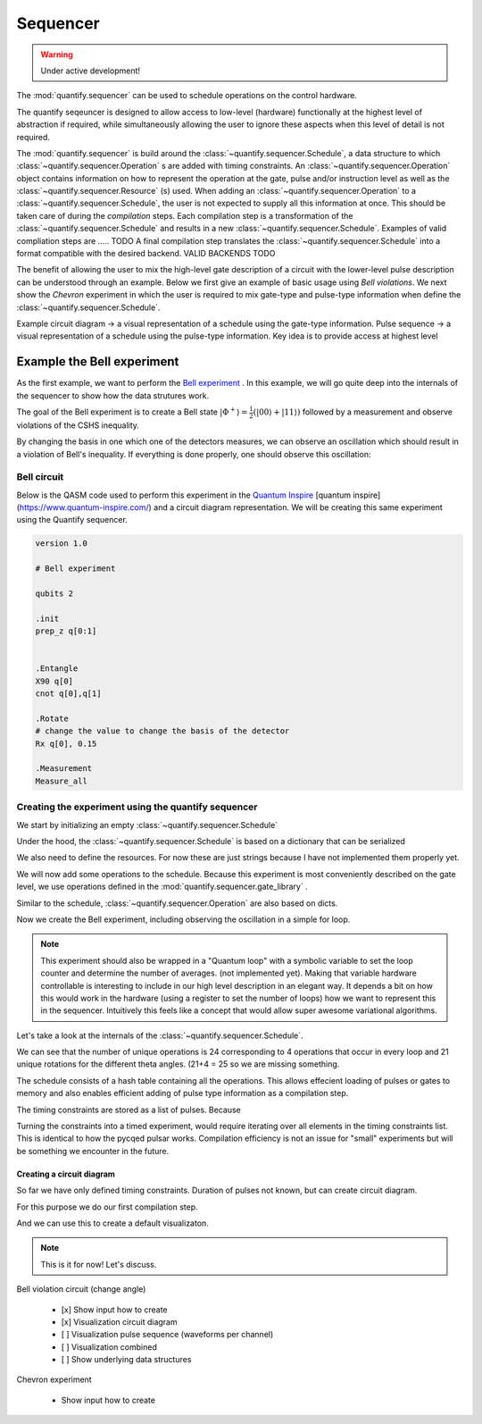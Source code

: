 Sequencer
===============

.. warning::

  Under active development!


The :mod:`quantify.sequencer` can be used to schedule operations on the control hardware.

The quantify seqeuncer is designed to allow access to low-level (hardware) functionally at the highest level of abstraction if required, while simultaneously allowing the user to ignore these aspects when this level of detail is not required.

The :mod:`quantify.sequencer` is build around the :class:`~quantify.sequencer.Schedule`, a data structure to which :class:`~quantify.sequencer.Operation` s are added with timing constraints.
An :class:`~quantify.sequencer.Operation` object contains information on how to represent the operation at the gate, pulse and/or instruction level as well as the :class:`~quantify.sequencer.Resource` (s) used.
When adding an :class:`~quantify.sequencer.Operation` to a :class:`~quantify.sequencer.Schedule`, the user is not expected to supply all this information at once.
This should be taken care of during the *compilation* steps.
Each compilation step is a transformation of the :class:`~quantify.sequencer.Schedule` and results in a new :class:`~quantify.sequencer.Schedule`.
Examples of valid compliation steps are ..... TODO
A final compilation step translates the :class:`~quantify.sequencer.Schedule` into a format compatible with the desired backend. VALID BACKENDS TODO


.. blockdiag::

    blockdiag sequencer {

      qf_input [label="Embedded  language"];
      ext_input [label="Q A S M-like\nformats", stacked];
      vis_bck [label="Visualization \nbackends", stacked];
      hw_bck [label="Hardware\nbackends", stacked];
      sim_bck [label="Simulator\nbackends", stacked];
      ext_fmts [label="Q A S M-like\n formats", stacked];


      qf_input, ext_input -> Schedule;
      Schedule -> Schedule [label="Compile"];
      Schedule -> vis_bck;
      Schedule -> hw_bck;
      Schedule -> sim_bck ;
      Schedule -> ext_fmts;

      group {
        label= "Input formats";
        qf_input
        ext_input
        color="#90EE90"
        }


      group {

        Schedule
        color=red
        label="Compilation"
        }

      group {
        label = "Backends";
        color = orange;
        vis_bck, hw_bck, sim_bck, ext_fmts
        }
    }


The benefit of allowing the user to mix the high-level gate description of a circuit with the lower-level pulse description can be understood through an example.
Below we first give an example of basic usage using `Bell violations`.
We next show the `Chevron` experiment in which the user is required to mix gate-type and pulse-type information when define the :class:`~quantify.sequencer.Schedule`.


Example circuit diagram -> a visual representation of a schedule using the gate-type information.
Pulse sequence -> a visual representation of a schedule using the pulse-type information.
Key idea is to provide access at highest level

Example the Bell experiment
----------------------------------------

As the first example, we want to perform the  `Bell experiment <https://en.wikipedia.org/wiki/Bell%27s_theorem>`_ .
In this example, we will go quite deep into the internals of the sequencer to show how the data strutures work.

The goal of the Bell experiment is to create a Bell state :math:`|\Phi ^+\rangle=\frac{1}{2}(|00\rangle+|11\rangle)` followed by a measurement and observe violations of the CSHS inequality.

By changing the basis in one which one of the detectors measures, we can observe an oscillation which should result in a violation of Bell's inequality.
If everything is done properly, one should observe this oscillation:

.. figure:: https://upload.wikimedia.org/wikipedia/commons/e/e2/Bell.svg
  :figwidth: 50%





Bell circuit
~~~~~~~~~~~~~~~~
Below is the QASM code used to perform this experiment in the `Quantum Inspire <http://>`_  [quantum inspire](https://www.quantum-inspire.com/) and a circuit diagram representation.
We will be creating this same experiment using the Quantify sequencer.

.. code-block:: python

    version 1.0

    # Bell experiment

    qubits 2

    .init
    prep_z q[0:1]


    .Entangle
    X90 q[0]
    cnot q[0],q[1]

    .Rotate
    # change the value to change the basis of the detector
    Rx q[0], 0.15

    .Measurement
    Measure_all


.. figure:: /figures/bell_circuit_QI.png
  :figwidth: 50%


Creating the experiment using the quantify sequencer
~~~~~~~~~~~~~~~~~~~~~~~~~~~~~~~~~~~~~~~~~~~~~~~~~~~~~~~~~~~~~~~~

We start by initializing an empty :class:`~quantify.sequencer.Schedule`

.. jupyter-execute::

  from quantify.sequencer import Schedule
  sched = Schedule('Bell experiment')
  sched

Under the hood, the :class:`~quantify.sequencer.Schedule` is based on a dictionary that can be serialized

.. jupyter-execute::

  sched.data

We also need to define the resources. For now these are just strings because I have not implemented them properly yet.

.. jupyter-execute::

  # define the resources
  # q0, q1 = Qubits(n=2) # assumes all to all connectivity
  q0, q1 = ('q0', 'q1') # we use strings because Resources have not been implemented yet


We will now add some operations to the schedule.
Because this experiment is most conveniently described on the gate level, we use operations defined in the :mod:`quantify.sequencer.gate_library` .


.. jupyter-execute::

    from quantify.sequencer.gate_library import Reset, Measure, CNOT, Rxy, X90

    # Define the operations, these will be added to the circuit
    init_all = Reset(q0, q1) # instantiates
    x90_q0 = Rxy(theta=90, phi=0, qubit=q0)
    cnot = CNOT(qC=q0, qT= q1)
    Rxy_theta = Rxy(theta=23, phi=0, qubit=q0) # will be not be used in the experiment loop.
    meass_all = Measure(q0, q1)


Similar to the schedule, :class:`~quantify.sequencer.Operation` are also based on dicts.


.. jupyter-execute::

    # Rxy_theta  # produces the same output
    Rxy_theta.data


Now we create the Bell experiment, including observing the oscillation in a simple for loop.

.. jupyter-execute::

    import numpy as np

    # we use a regular for loop as we have to unroll the changing theta variable here
    for theta in np.linspace(0, 360, 21):
        sched.add(init_all)
        sched.add(x90_q0)
        sched.add(operation=CNOT(qC=q0, qT= q1))
        sched.add(Rxy(theta=theta, phi=0, qubit=q0))
        sched.add(Measure(q0, q1), label='M {:.2f} deg'.format(theta))


.. note::

  This experiment should also be wrapped in a "Quantum loop" with a symbolic variable to set the loop counter and determine the number of averages. (not implemented yet).
  Making that variable hardware controllable is interesting to include in our high level description in an elegant way.
  It depends a bit on how this would work in the hardware (using a register to set the number of loops) how we want to represent this in the sequencer.
  Intuitively this feels like a concept that would allow super awesome variational algorithms.


Let's take a look at the internals of the :class:`~quantify.sequencer.Schedule`.

.. jupyter-execute::

    sched

We can see that the number of unique operations is 24 corresponding to 4 operations that occur in every loop and 21 unique rotations for the different theta angles. (21+4 = 25 so we are missing something.





.. jupyter-execute::

    sched.data.keys()


The schedule consists of a hash table containing all the operations.
This allows effecient loading of pulses or gates to memory and also enables efficient adding of pulse type information as a compilation step.

.. jupyter-execute::

    from itertools import islice
    # showing the first 5 elements of the operation dict
    dict(islice(sched.data['operation_dict'].items(), 5))

The timing constraints are stored as a list of pulses.
Because

.. jupyter-execute::

  sched.data['timing_constraints'][:6]

Turning the constraints into a timed experiment, would require iterating over all elements in the timing constraints list.
This is identical to how the pycqed pulsar works.
Compilation efficiency is not an issue for "small" experiments but will be something we encounter in the future.


Creating a circuit diagram
^^^^^^^^^^^^^^^^^^^^^^^^^^^^^^^^^^^^^^^^^^^^^^^^^^^^^^

So far we have only defined timing constraints.
Duration of pulses not known, but can create circuit diagram.

For this purpose we do our first compilation step.

.. jupyter-execute::

  from quantify.sequencer.compilation import determine_absolute_timing
  # We modify the schedule in place adding timing information
  # setting clock_unit='ideal' ignores the duration of operations and sets it to 1.
  determine_absolute_timing(sched, clock_unit='ideal')

And we can use this to create a default visualizaton.

.. jupyter-execute::

  %matplotlib inline

  from quantify.sequencer import backends
  f, ax = backends.circuit_diagram_matplotlib(sched)
  # all gates are plotted, but it doesn't all fit in a matplotlib figure
  ax.set_xlim(-.5, 9.5)


.. jupyter-execute::

  import plotly.graph_objects as go

  x= np.linspace(0, 10, 30)
  y0 = np.cos(x)
  y1 = np.sin(x)

  fig = go.Figure()
  fig.update_layout(
            title= "A Fancy Plot",
            yaxis={'tickformat':".2s", "hoverformat":'.2s'},
            xaxis={'tickformat':".2s", "hoverformat":'.3s', 'ticksuffix':'s'})

  fig.add_trace(go.Scatter(x=1e-9*(x), y=y0, mode='lines+markers', name='cosine'))
  fig.add_trace(go.Scatter(x=1e-9*(x), y=y1, mode='lines+markers', name='sin'))

  fig.add_trace(go.Scatter(x=1e-9*(x+40), y=y0, mode='lines+markers', name='cosine_disp'))
  fig.add_trace(go.Scatter(x=1e-9*(x+40), y=y1, mode='lines+markers', name='sin_disp'))
  fig



.. note::

  This is it for now! Let's discuss.



Bell violation circuit (change angle)

    - [x] Show input how to create
    - [x] Visualization circuit diagram
    - [ ] Visualization pulse sequence (waveforms per channel)
    - [ ] Visualization combined
    - [ ] Show underlying data structures

Chevron experiment

    - Show input how to create